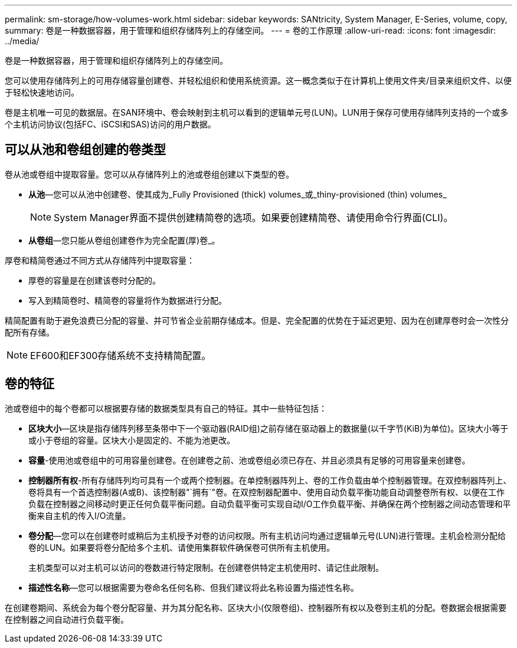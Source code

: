 ---
permalink: sm-storage/how-volumes-work.html 
sidebar: sidebar 
keywords: SANtricity, System Manager, E-Series, volume, copy, 
summary: 卷是一种数据容器，用于管理和组织存储阵列上的存储空间。 
---
= 卷的工作原理
:allow-uri-read: 
:icons: font
:imagesdir: ../media/


[role="lead"]
卷是一种数据容器，用于管理和组织存储阵列上的存储空间。

您可以使用存储阵列上的可用存储容量创建卷、并轻松组织和使用系统资源。这一概念类似于在计算机上使用文件夹/目录来组织文件、以便于轻松快速地访问。

卷是主机唯一可见的数据层。在SAN环境中、卷会映射到主机可以看到的逻辑单元号(LUN)。LUN用于保存可使用存储阵列支持的一个或多个主机访问协议(包括FC、iSCSI和SAS)访问的用户数据。



== 可以从池和卷组创建的卷类型

卷从池或卷组中提取容量。您可以从存储阵列上的池或卷组创建以下类型的卷。

* *从池*—您可以从池中创建卷、使其成为_Fully Provisioned (thick) volumes_或_thiny-provisioned (thin) volumes_
+
[NOTE]
====
System Manager界面不提供创建精简卷的选项。如果要创建精简卷、请使用命令行界面(CLI)。

====
* *从卷组*—您只能从卷组创建卷作为完全配置(厚)卷_。


厚卷和精简卷通过不同方式从存储阵列中提取容量：

* 厚卷的容量是在创建该卷时分配的。
* 写入到精简卷时、精简卷的容量将作为数据进行分配。


精简配置有助于避免浪费已分配的容量、并可节省企业前期存储成本。但是、完全配置的优势在于延迟更短、因为在创建厚卷时会一次性分配所有存储。

[NOTE]
====
EF600和EF300存储系统不支持精简配置。

====


== 卷的特征

池或卷组中的每个卷都可以根据要存储的数据类型具有自己的特征。其中一些特征包括：

* *区块大小*—区块是指存储阵列移至条带中下一个驱动器(RAID组)之前存储在驱动器上的数据量(以千字节(KiB)为单位)。区块大小等于或小于卷组的容量。区块大小是固定的、不能为池更改。
* *容量*-使用池或卷组中的可用容量创建卷。在创建卷之前、池或卷组必须已存在、并且必须具有足够的可用容量来创建卷。
* *控制器所有权*-所有存储阵列均可具有一个或两个控制器。在单控制器阵列上、卷的工作负载由单个控制器管理。在双控制器阵列上、卷将具有一个首选控制器(A或B)、该控制器"`拥有`"卷。在双控制器配置中、使用自动负载平衡功能自动调整卷所有权、以便在工作负载在控制器之间移动时更正任何负载平衡问题。自动负载平衡可实现自动I/O工作负载平衡、并确保在两个控制器之间动态管理和平衡来自主机的传入I/O流量。
* *卷分配*—您可以在创建卷时或稍后为主机授予对卷的访问权限。所有主机访问均通过逻辑单元号(LUN)进行管理。主机会检测分配给卷的LUN。如果要将卷分配给多个主机、请使用集群软件确保卷可供所有主机使用。
+
主机类型可以对主机可以访问的卷数进行特定限制。在创建卷供特定主机使用时、请记住此限制。

* *描述性名称*—您可以根据需要为卷命名任何名称、但我们建议将此名称设置为描述性名称。


在创建卷期间、系统会为每个卷分配容量、并为其分配名称、区块大小(仅限卷组)、控制器所有权以及卷到主机的分配。卷数据会根据需要在控制器之间自动进行负载平衡。
